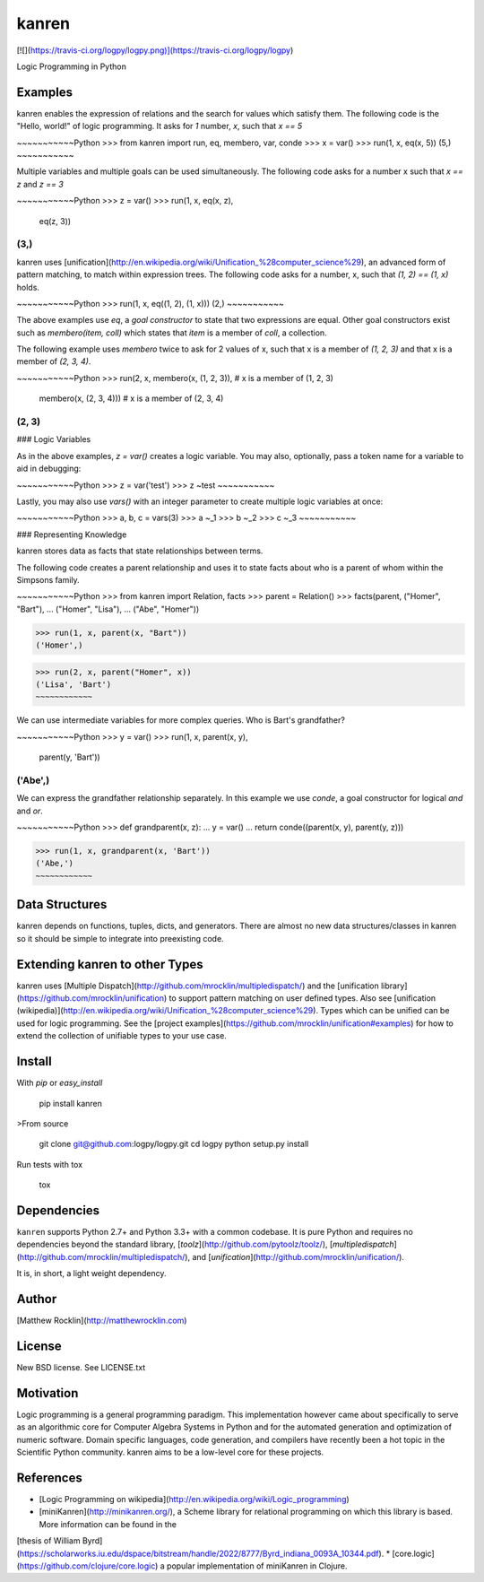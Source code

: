kanren
=====

[![](https://travis-ci.org/logpy/logpy.png)](https://travis-ci.org/logpy/logpy)

Logic Programming in Python

Examples
--------

kanren enables the expression of relations and the search for values which satisfy them.  The following code is the "Hello, world!" of logic programming.  It asks for `1` number, `x`, such that `x == 5`

~~~~~~~~~~~Python
>>> from kanren import run, eq, membero, var, conde
>>> x = var()
>>> run(1, x, eq(x, 5))
(5,)
~~~~~~~~~~~

Multiple variables and multiple goals can be used simultaneously.  The
following code asks for a number x such that `x == z` and `z == 3`

~~~~~~~~~~~Python
>>> z = var()
>>> run(1, x, eq(x, z),
              eq(z, 3))
(3,)
~~~~~~~~~~~

kanren uses [unification](http://en.wikipedia.org/wiki/Unification_%28computer_science%29), an advanced form of pattern matching, to match within expression trees.
The following code asks for a number, x, such that `(1, 2) == (1, x)` holds.

~~~~~~~~~~~Python
>>> run(1, x, eq((1, 2), (1, x)))
(2,)
~~~~~~~~~~~

The above examples use `eq`, a *goal constructor* to state that two expressions
are equal.  Other goal constructors exist such as `membero(item, coll)` which
states that `item` is a member of `coll`, a collection.

The following example uses `membero` twice to ask for 2 values of x,
such that x is a member of `(1, 2, 3)` and that x is a member of `(2, 3, 4)`.

~~~~~~~~~~~Python
>>> run(2, x, membero(x, (1, 2, 3)),  # x is a member of (1, 2, 3)
              membero(x, (2, 3, 4)))  # x is a member of (2, 3, 4)
(2, 3)
~~~~~~~~~~~

### Logic Variables

As in the above examples, `z = var()` creates a logic variable. You may also, optionally, pass a token name for a variable to aid in debugging:

~~~~~~~~~~~Python
>>> z = var('test')
>>> z
~test
~~~~~~~~~~~

Lastly, you may also use `vars()` with an integer parameter to create multiple logic variables at once:

~~~~~~~~~~~Python
>>> a, b, c = vars(3)
>>> a
~_1
>>> b
~_2
>>> c
~_3
~~~~~~~~~~~

### Representing Knowledge

kanren stores data as facts that state relationships between terms.

The following code creates a parent relationship and uses it to state
facts about who is a parent of whom within the Simpsons family.

~~~~~~~~~~~Python
>>> from kanren import Relation, facts
>>> parent = Relation()
>>> facts(parent, ("Homer", "Bart"),
...               ("Homer", "Lisa"),
...               ("Abe",  "Homer"))

>>> run(1, x, parent(x, "Bart"))
('Homer',)

>>> run(2, x, parent("Homer", x))
('Lisa', 'Bart')
~~~~~~~~~~~~

We can use intermediate variables for more complex queries.  Who is Bart's grandfather?

~~~~~~~~~~~Python
>>> y = var()
>>> run(1, x, parent(x, y),
              parent(y, 'Bart'))
('Abe',)
~~~~~~~~~~~~

We can express the grandfather relationship separately.  In this example we use `conde`, a goal constructor for logical *and* and *or*.

~~~~~~~~~~~Python
>>> def grandparent(x, z):
...     y = var()
...     return conde((parent(x, y), parent(y, z)))

>>> run(1, x, grandparent(x, 'Bart'))
('Abe,')
~~~~~~~~~~~~

Data Structures
---------------

kanren depends on functions, tuples, dicts, and generators.  There are almost no new data structures/classes in kanren so it should be simple to integrate into preexisting code.


Extending kanren to other Types
------------------------------

kanren uses [Multiple Dispatch](http://github.com/mrocklin/multipledispatch/) and the [unification library](https://github.com/mrocklin/unification) to support pattern matching on user defined types.  Also see [unification (wikipedia)](http://en.wikipedia.org/wiki/Unification_%28computer_science%29).
Types which can be unified can be used for logic programming. See the [project examples](https://github.com/mrocklin/unification#examples) for how to extend the collection of unifiable types to your use case.

Install
-------

With `pip` or `easy_install`

    pip install kanren

>From source

    git clone git@github.com:logpy/logpy.git
    cd logpy
    python setup.py install

Run tests with tox

    tox

Dependencies
------------

``kanren`` supports Python 2.7+ and Python 3.3+ with a common codebase.
It is pure Python and requires no dependencies beyond the standard
library, [`toolz`](http://github.com/pytoolz/toolz/),
[`multipledispatch`](http://github.com/mrocklin/multipledispatch/), and
[`unification`](http://github.com/mrocklin/unification/).

It is, in short, a light weight dependency.

Author
------

[Matthew Rocklin](http://matthewrocklin.com)

License
-------

New BSD license. See LICENSE.txt

Motivation
----------

Logic programming is a general programming paradigm.  This implementation however came about specifically to serve as an algorithmic core for Computer Algebra Systems in Python and for the automated generation and optimization of numeric software.  Domain specific languages, code generation, and compilers have recently been a hot topic in the Scientific Python community.  kanren aims to be a low-level core for these projects.

References
----------

*   [Logic Programming on wikipedia](http://en.wikipedia.org/wiki/Logic_programming)
*   [miniKanren](http://minikanren.org/), a Scheme library for relational programming on which this library is based.  More information can be found in the
[thesis of William
Byrd](https://scholarworks.iu.edu/dspace/bitstream/handle/2022/8777/Byrd_indiana_0093A_10344.pdf).
*   [core.logic](https://github.com/clojure/core.logic) a popular implementation of miniKanren in Clojure.


